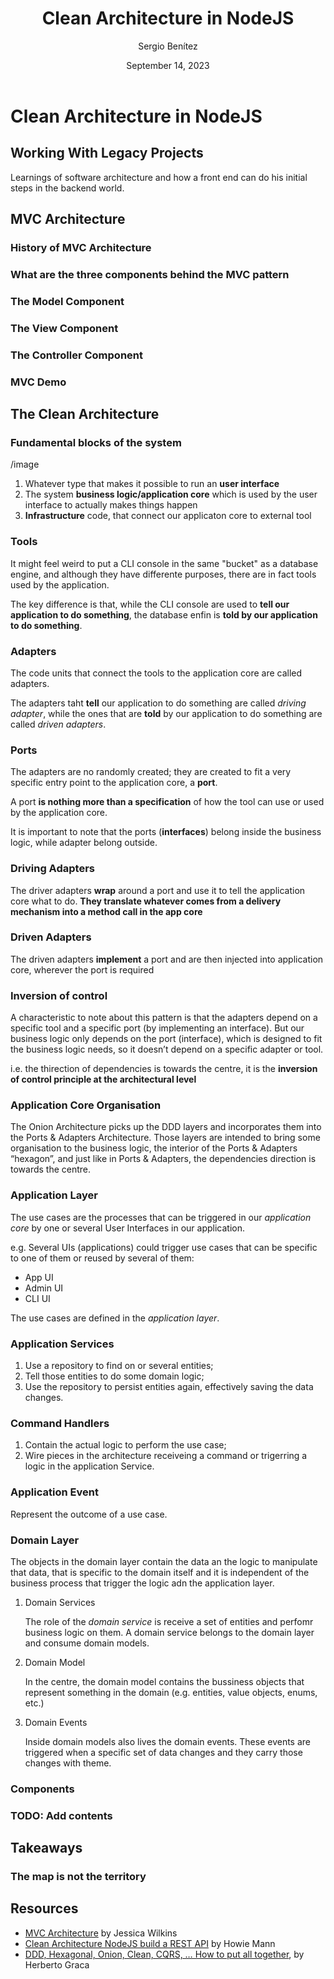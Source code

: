 #+REVEAL_ROOT: http://cdn.jsdelivr.net/reveal.js/3.0.0/
#+OPTIONS: toc:nil num:nil timestamp:nil
#+OPTIONS: reveal_width:1200 reveal_height:800 reveal_progress:t reveal_center:t
#+REVEAL_TRANS: zoom
#+REVEAL_THEME: night
#+REVEAL_INIT_OPTIONS: slideNumber:true
#+REVEAL_PLUGINS: (highlight)

#+TITLE: Clean Architecture in NodeJS
#+DESCRIPTION: Lifting is the "cheat mode" of tetris.
#+AUTHOR: Sergio Benítez
#+DATE: September 14, 2023


* Clean Architecture in NodeJS

** Working With Legacy Projects
:PROPERTIES:
:reveal_background: #4E1A3D
:END:

Learnings of software architecture and how a front end can do his initial steps in the backend world.

#+begin_notes

#+end_notes

** MVC Architecture

*** History of MVC Architecture

*** What are the three components behind the MVC pattern

*** The Model Component

*** The View Component

*** The Controller Component

*** MVC Demo

** The Clean Architecture

*** Fundamental blocks of the system

/image

#+begin_notes
1. Whatever type that makes it possible to run an *user interface*
2. The system *business logic/application core* which is used by the user interface to actually makes things happen
3. *Infrastructure* code, that connect our applicaton core to external tool
#+end_notes

*** Tools

#+begin_notes
It might feel weird to put a CLI console in the same "bucket" as a database engine, and although they have differente purposes, there are in fact tools used by the application.

The key difference is that, while the CLI console are used to *tell our application to do something*, the database enfin is *told by our application to do something*.
#+end_notes

***  Adapters

#+begin_notes
The code units that connect the tools to the application core are called adapters.

The adapters taht *tell* our application to do something are called /driving adapter/, while the ones that are *told* by our application to do something are called /driven adapters/.
#+end_notes

***  Ports

#+begin_notes
The adapters are no randomly created; they are created to fit a very specific entry point to the application core, a *port*.

A port *is nothing more than a specification* of how the tool can use or used by the application core.

It is important to note that the ports (*interfaces*) belong inside the business logic, while adapter belong outside.
#+end_notes

*** Driving Adapters

#+begin_notes
The driver adapters *wrap* around a port and use it to tell the application core what to do. *They translate whatever comes from a delivery mechanism into a method call in the app core*
#+end_notes

*** Driven Adapters

#+begin_notes
The driven adapters *implement* a port and are then injected into application core, wherever the port is required
#+end_notes

*** Inversion of control

#+begin_notes
A characteristic to note about this pattern is that the adapters depend on a specific tool and a specific port (by implementing an interface). But our business logic only depends on the port (interface), which is designed to fit the business logic needs, so it doesn’t depend on a specific adapter or tool.

i.e. the thirection of dependencies is towards the centre, it is the *inversion of control principle at the architectural level*
#+end_notes


*** Application Core Organisation

#+begin_notes
The Onion Architecture picks up the DDD layers and incorporates them into the Ports & Adapters Architecture. Those layers are intended to bring some organisation to the business logic, the interior of the Ports & Adapters “hexagon”, and just like in Ports & Adapters, the dependencies direction is towards the centre.
#+end_notes

*** Application Layer

#+begin_notes
The use cases are the processes that can be triggered in our /application core/ by one or several User Interfaces in our application.

e.g. Several UIs (applications) could trigger use cases that can be specific to one of them or reused by several of them:

- App UI
- Admin UI
- CLI UI

The use cases are defined in the /application layer/.
#+end_notes


*** Application Services

1. Use a repository to find on or several entities;
2. Tell those entities to do some domain logic;
3. Use the repository to persist entities again, effectively saving the data changes.


*** Command Handlers

1. Contain the actual logic to perform the use case;
2. Wire pieces in the architecture receiveing a command or trigerring a logic in the application Service.

*** Application Event

Represent the outcome of a use case.

*** Domain Layer

#+begin_notes
The objects in the domain layer contain the data an the logic to manipulate that data, that is specific to the domain itself and it is independent of the business process that trigger the logic adn the application layer.
#+end_notes

**** Domain Services

#+begin_notes
The role of the /domain service/ is receive a set of entities and perfomr business logic on them. A domain service belongs to the domain layer and consume domain models.
#+end_notes

**** Domain Model

#+begin_notes
In the centre, the domain model contains the bussiness objects that represent something in the domain (e.g. entities, value objects, enums, etc.)
#+end_notes

**** Domain Events

#+begin_notes
Inside domain models also lives the domain events. These events are triggered when a specific set of data changes and they carry those changes with theme.
#+end_notes

*** Components

*** TODO: Add contents

** Takeaways

*** The map is not the territory

** Resources

- [[https://www.freecodecamp.org/news/mvc-architecture-what-is-a-model-view-controller-framework/][MVC Architecture]] by Jessica Wilkins
- [[https://mannhowie.com/clean-architecture-node?utm_source=pocket_saves][Clean Architecture NodeJS build a REST API]] by Howie Mann
- [[https://herbertograca.com/2017/11/16/explicit-architecture-01-ddd-hexagonal-onion-clean-cqrs-how-i-put-it-all-together/?source=post_page-----19cab9e93be7--------------------------------][DDD, Hexagonal, Onion, Clean, CQRS, ... How to put all together]], by Herberto Graca
